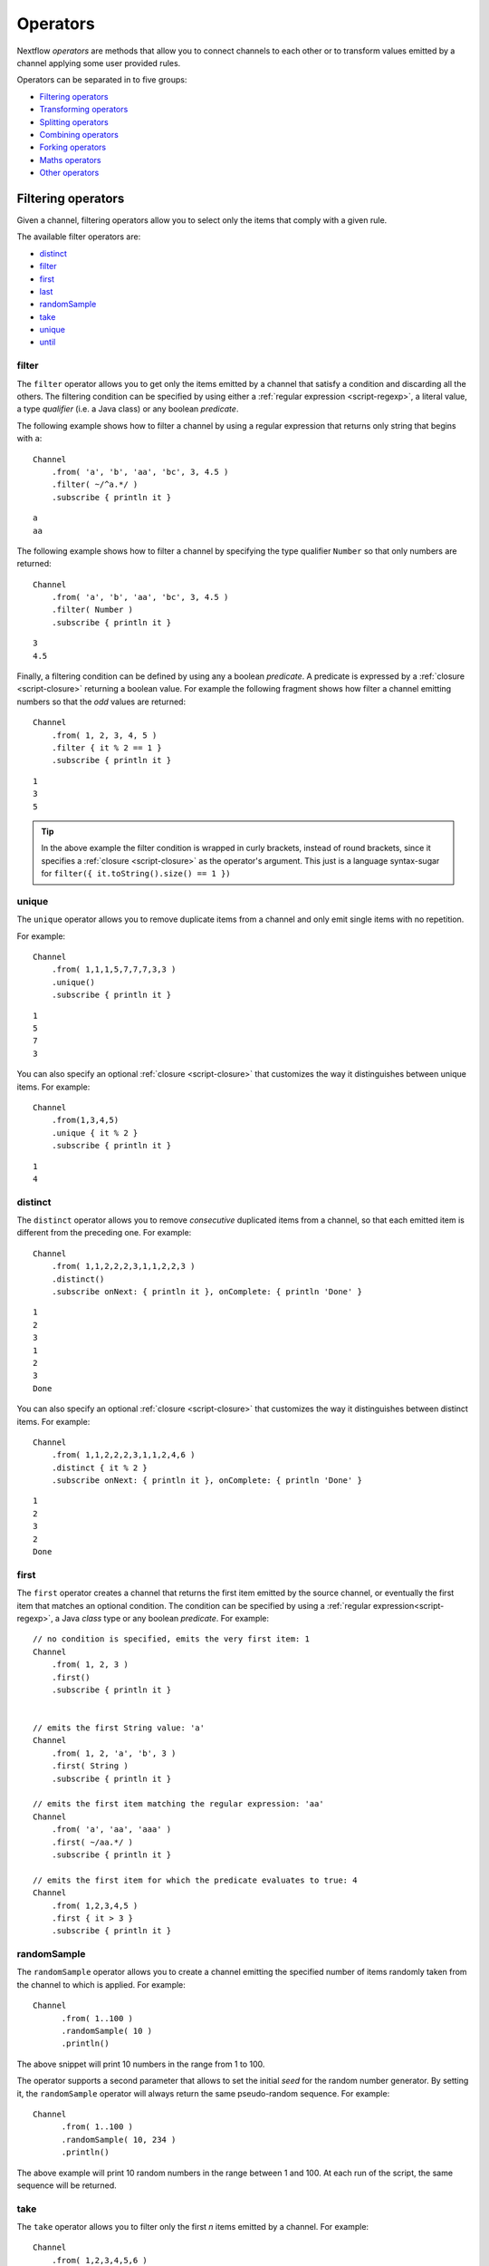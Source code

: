 .. _operator-page:

*******************
Operators
*******************

Nextflow `operators` are methods that allow you to connect channels to each other or to transform values
emitted by a channel applying some user provided rules.

Operators can be separated in to five groups:

* `Filtering operators`_
* `Transforming operators`_
* `Splitting operators`_
* `Combining operators`_
* `Forking operators`_
* `Maths operators`_
* `Other operators`_


Filtering operators
===================

Given a channel, filtering operators allow you to select only the items that comply with a given rule.

The available filter operators are:

* `distinct`_
* `filter`_
* `first`_
* `last`_
* `randomSample`_
* `take`_
* `unique`_
* `until`_

filter
---------

The ``filter`` operator allows you to get only the items emitted by a channel that satisfy a condition and discarding
all the others. The filtering condition can be specified by using either a :ref:`regular expression <script-regexp>`,
a literal value, a type `qualifier` (i.e. a Java class) or any boolean `predicate`.

The following example shows how to filter a channel by using a regular expression that returns only string that
begins with ``a``::

    Channel
        .from( 'a', 'b', 'aa', 'bc', 3, 4.5 )
        .filter( ~/^a.*/ )
        .subscribe { println it }

::

    a
    aa


The following example shows how to filter a channel by specifying the type qualifier ``Number`` so that only numbers
are returned::

    Channel
        .from( 'a', 'b', 'aa', 'bc', 3, 4.5 )
        .filter( Number )
        .subscribe { println it }

::

    3
    4.5




Finally, a filtering condition can be defined by using any a boolean `predicate`. A predicate is expressed by
a :ref:`closure <script-closure>` returning a boolean value. For example the following fragment shows how filter
a channel emitting numbers so that the `odd` values are returned::

    Channel
        .from( 1, 2, 3, 4, 5 )
        .filter { it % 2 == 1 }
        .subscribe { println it }

::

    1
    3
    5


.. tip:: In the above example the filter condition is wrapped in curly brackets,
  instead of round brackets, since it specifies a :ref:`closure <script-closure>` as the operator's argument.
  This just is a language syntax-sugar for ``filter({ it.toString().size() == 1 })``




unique
---------

The ``unique`` operator allows you to remove duplicate items from a channel and only emit single items with no repetition.

For example::

    Channel
        .from( 1,1,1,5,7,7,7,3,3 )
        .unique()
        .subscribe { println it }

::

    1
    5
    7
    3


You can also specify an optional :ref:`closure <script-closure>` that customizes the way it distinguishes between unique items.
For example::

    Channel
        .from(1,3,4,5)
        .unique { it % 2 }
        .subscribe { println it }

::

    1
    4


distinct
-----------

The ``distinct`` operator allows you to remove `consecutive` duplicated items from a channel, so that each emitted item
is different from the preceding one. For example::


    Channel
        .from( 1,1,2,2,2,3,1,1,2,2,3 )
        .distinct()
        .subscribe onNext: { println it }, onComplete: { println 'Done' }

::

    1
    2
    3
    1
    2
    3
    Done



You can also specify an optional :ref:`closure <script-closure>` that customizes the way it distinguishes between distinct items.
For example::

    Channel
        .from( 1,1,2,2,2,3,1,1,2,4,6 )
        .distinct { it % 2 }
        .subscribe onNext: { println it }, onComplete: { println 'Done' }


::

    1
    2
    3
    2
    Done



first
--------

The ``first`` operator creates a channel that returns the first item emitted by the source channel, or eventually
the first item that matches an optional condition. The condition can be specified by using a :ref:`regular expression<script-regexp>`,
a Java `class` type or any boolean `predicate`. For example::


    // no condition is specified, emits the very first item: 1
    Channel
        .from( 1, 2, 3 )
        .first()
        .subscribe { println it }


    // emits the first String value: 'a'
    Channel
        .from( 1, 2, 'a', 'b', 3 )
        .first( String )
        .subscribe { println it }

    // emits the first item matching the regular expression: 'aa'
    Channel
        .from( 'a', 'aa', 'aaa' )
        .first( ~/aa.*/ )
        .subscribe { println it }

    // emits the first item for which the predicate evaluates to true: 4
    Channel
        .from( 1,2,3,4,5 )
        .first { it > 3 }
        .subscribe { println it }


randomSample
------------

The ``randomSample`` operator allows you to create a channel emitting the specified number of items randomly taken
from the channel to which is applied. For example::

  Channel
        .from( 1..100 )
        .randomSample( 10 )
        .println()

The above snippet will print 10 numbers in the range from 1 to 100.

The operator supports a second parameter that allows to set the initial `seed` for the random number generator.
By setting it, the ``randomSample`` operator will always return the same pseudo-random sequence. For example::

  Channel
        .from( 1..100 )
        .randomSample( 10, 234 )
        .println()

The above example will print 10 random numbers in the range between 1 and 100. At each run of the script, the same 
sequence will be returned.

take
-------

The ``take`` operator allows you to filter only the first `n` items emitted by a channel. For example::

    Channel
        .from( 1,2,3,4,5,6 )
        .take( 3 )
        .subscribe onNext: { println it }, onComplete: { println 'Done' }

::

    1
    2
    3
    Done

.. note:: By specifying the value ``-1`` the operator takes all values.

See also `until`_.

last
-------

The ``last`` operator creates a channel that only returns the last item emitted by the source channel. For example::

    Channel
        .from( 1,2,3,4,5,6 )
        .last()
        .subscribe { println it }

::

    6


until
-----

The ``until`` operator creates a channel that returns the items emitted by the source channel and stop when
the condition specified is verified. For example::

  Channel
      .from( 3,2,1,5,1,5 )
      .until{ it==5 }
      .println()

::

  3
  2
  1

See also `take`_. 

Transforming operators
======================

Transforming operators are used to transform the items emitted by a channel to new values.

These operators are:

* `buffer`_
* `collate`_
* `collect`_
* `flatten`_
* `flatMap`_
* `groupBy`_
* `groupTuple`_
* `map`_
* `reduce`_
* `toList`_
* `toSortedList`_
* `transpose`_

map
------

The ``map`` operator applies a function of your choosing to every item emitted by a channel, and 
returns the items so obtained as a new channel. The function applied is called the `mapping` function 
and is expressed with a :ref:`closure <script-closure>` as shown in the example below::

    Channel
        .from( 1, 2, 3, 4, 5 )
        .map { it * it }
        .subscribe onNext: { println it }, onComplete: { println 'Done' }

::

    1
    4
    9
    16
    25
    Done


.. _operator-flatmap:

flatMap
----------

The ``flatMap`` operator applies a function of your choosing to every item emitted by a channel, and
returns the items so obtained as a new channel. Whenever the `mapping` function returns a list of items,
this list is flattened so that each single item is emitted on its own.  

For example::

    // create a channel of numbers
    numbers = Channel.from( 1, 2, 3 )

    // map each number to a tuple (array), which items are emitted separately
    results = numbers.flatMap { n -> [ n*2, n*3 ] }

    // print the final results
    results.subscribe onNext: { println it }, onComplete: { println 'Done' }

::

    2
    3
    4
    6
    6
    9
    Done


Associative arrays are handled in the same way, so that each array entry is emitted as a single `key-value` item. For example::

    Channel.from ( 1, 2, 3 )
           .flatMap { it -> [ number: it, square: it*it ] }
           .subscribe { println it.key + ': ' + it.value }

::

    number: 1
    square: 1
    number: 2
    square: 4
    number: 3
    square: 9


reduce
---------

The ``reduce`` operator applies a function of your choosing to every item emitted by a channel.
Each time this function is invoked it takes two parameters: firstly the `i-th` emitted item
and secondly the result of the previous invocation of the function itself. The result is 
passed on to the next function call, along with the `i+1 th` item, until all the items are 
processed.

Finally, the ``reduce`` operator emits the result of the last invocation of your function 
as the sole output.

For example::

    Channel
        .from( 1, 2, 3, 4, 5 )
        .reduce { a, b -> println "a: $a b: $b"; return a+b }
        .subscribe { println "result = $it" }


It prints the following output::

	a: 1	b: 2
	a: 3	b: 3
	a: 6	b: 4
	a: 10	b: 5
	result = 15


.. note:: In a common usage scenario the first function parameter is used as an `accumulator` and
  the second parameter represents the `i-th` item to be processed.

Optionally you can specify a `seed` value in order to initialise the accumulator parameter
as shown below::

    myChannel.reduce( seedValue ) {  a, b -> ... }



groupBy
----------

The ``groupBy`` operator collects the values emitted by the source channel grouping them together using a `mapping`
function that associates each item with a key. When finished, it emits an associative
array that maps each key to the set of items identified by that key.  

For example::

    Channel
    	.from('hello','ciao','hola', 'hi', 'bonjour')
    	.groupBy { String str -> str[0] } 
    	.subscribe { println it }

:: 

    [ b:['bonjour'], c:['ciao'], h:['hello','hola','hi'] ]
    

The `mapping` function is an optional parameter. When omitted the values are grouped 
following these rules: 

* Any value of type ``Map`` is associated with the value of its first entry, or ``null`` when the map itself is empty.
* Any value of type ``Map.Entry`` is associated with the value of its ``key`` attribute.
* Any value of type ``Collection`` or ``Array`` is associated with its first entry.
* For any other value, the value itself is used as a key.

groupTuple
-----------

The ``groupTuple`` operator collects tuples (or lists) of values emitted by the source channel grouping together the
elements that share the same key. Finally it emits a new tuple object for each distinct key collected.

In other words transform a sequence of tuple like *(K, V, W, ..)* into a new channel emitting a sequence of
*(K, list(V), list(W), ..)*

For example::

   Channel
        .from( [1,'A'], [1,'B'], [2,'C'], [3, 'B'], [1,'C'], [2, 'A'], [3, 'D'] )
        .groupTuple()
        .subscribe { println it }

It prints::

    [1, [A, B, C]]
    [2, [C, A]]
    [3, [B, D]]

By default the first entry in the tuple is used a the grouping key. A different key can be chosen by using the
``by`` parameter and specifying the index of entry to be used as key (the index is zero-based). For example::

   Channel
        .from( [1,'A'], [1,'B'], [2,'C'], [3, 'B'], [1,'C'], [2, 'A'], [3, 'D'] )
        .groupTuple(by: 1)
        .subscribe { println it }

Grouping by the second value in each tuple the result is::

    [[1, 2], A]
    [[1, 3], B]
    [[2, 1], C]
    [[3], D]


Available parameters:

=========== ============================
Field       Description
=========== ============================
by          The index (zero based) of the element to be used as grouping key.
            A key composed by multiple elements can be defined specifying a list of indices e.g. ``by: [0,2]``
sort        Defines the sorting criteria for the grouped items. See below for available sorting options.
size        The number of items the grouped list(s) has to contain. When the specified size is reached, the tuple is emitted.
remainder   When ``false`` incomplete tuples (i.e. with less than `size` grouped items)
            are discarded (default). When ``true`` incomplete tuples are emitted as the ending emission. Only valid when a ``size`` parameter
            is specified.
=========== ============================

Sorting options:

=============== ========================
Sort            Description
=============== ========================
false           No sorting is applied (default).
true            Order the grouped items by the item natural ordering i.e. numerical for number, lexicographic for string, etc. See http://docs.oracle.com/javase/tutorial/collections/interfaces/order.html
hash            Order the grouped items by the hash number associated to each entry.
deep            Similar to the previous, but the hash number is created on actual entries content e.g. when the item is a file the hash is created on the actual file content.
`custom`        A custom sorting criteria can be specified by using either a :ref:`Closure <script-closure>` or a `Comparator <http://docs.oracle.com/javase/7/docs/api/java/util/Comparator.html>`_ object.
=============== ========================



buffer
---------

The ``buffer`` operator gathers the items emitted by the source channel into subsets and emits these subsets separately.


There are a number of ways you can regulate how ``buffer`` gathers the items from
the source channel into subsets:

* ``buffer( closingCondition )``: starts to collect the items emitted by the channel into 
  a subset until the `closing condition` is verified. After that the subset is emitted 
  to the resulting channel and new items are gathered into a new subset. The process is repeated 
  until the last value in the source channel is sent. The ``closingCondition`` can be specified 
  either as a :ref:`regular expression <script-regexp>`, a Java class, a literal value, or a `boolean predicate`
  that has to be satisfied. For example::
  
    Channel
        .from( 1,2,3,1,2,3 ) 
        .buffer { it == 2 } 
        .subscribe {  println it }

    // emitted values
    [1,2]
    [3,1,2]
  
  

* ``buffer( openingCondition, closingCondition )``: starts to gather the items emitted by the channel 
  as soon as one of the them verify the `opening condition` and it continues until there is one item
  which verify the `closing condition`. After that the subset is emitted and it continues applying the 
  described logic until the last channel item is emitted.
  Both conditions can be defined either as a :ref:`regular expression <script-regexp>`, a literal value,
  a Java class, or a `boolean predicate` that need to be satisfied. For example:: 
 
    Channel
        .from( 1,2,3,4,5,1,2,3,4,5,1,2 ) 
        .buffer( 2, 4 ) 
        .subscribe {  println it }

    // emits bundles starting with '2' and ending with'4'
    [2,3,4]
    [2,3,4]      
  

* ``buffer( size: n )``: transform the source channel in such a way that it emits tuples 
  made up of ``n`` elements. An incomplete tuple is discarded. For example::

    Channel
        .from( 1,2,3,1,2,3,1 ) 
        .buffer( size: 2 )
        .subscribe {  println it }
        
    // emitted values 
    [1, 2]
    [3, 1]
    [2, 3]

If you want to emit the last items in a tuple containing less than ``n`` elements, simply 
add the parameter ``remainder`` specifying ``true``, for example::

    Channel
        .from( 1,2,3,1,2,3,1 )
        .buffer( size: 2, remainder: true )
        .subscribe {  println it }

    // emitted values
    [1, 2]
    [3, 1]
    [2, 3]
    [1]



* ``buffer( size: n, skip: m )``: as in the previous example, it emits tuples containing ``n`` elements, 
  but skips `m` values before starting to collect the values for the next tuple (including the first emission). For example::

    Channel
        .from( 1,2,3,4,5,1,2,3,4,5,1,2 ) 
        .buffer( size:3, skip:2 )
        .subscribe {  println it }
        
    // emitted values 
    [3, 4, 5]
    [3, 4, 5]

If you want to emit the remaining items in a tuple containing less than ``n`` elements, simply
add the parameter ``remainder`` specifying ``true``, as shown in the previous example.

See also: `collate`_ operator.


collate
---------

The ``collate`` operator transforms a channel in such a way that the emitted values are grouped in tuples containing `n` items. For example::

    Channel
        .from(1,2,3,1,2,3,1)
        .collate( 3 )
        .subscribe { println it }

::

        [1, 2, 3]
        [1, 2, 3]
        [1]

As shown in the above example the last tuple may be incomplete e.g. contain less elements than the specified size.
If you want to avoid this, specify ``false`` as the second parameter. For example::

    Channel
        .from(1,2,3,1,2,3,1)
        .collate( 3, false )
        .subscribe { println it }

::

        [1, 2, 3]
        [1, 2, 3]


A second version of the ``collate`` operator allows you to specify, after the `size`, the `step` by which elements
are collected in tuples. For example::

    Channel
      .from(1,2,3,4)
      .collate( 3, 1 )
      .subscribe { println it }

::

    [1, 2, 3]
    [2, 3, 4]
    [3, 4]
    [4]

As before, if you don't want to emit the last items which do not complete a tuple, specify ``false`` as the third parameter.


See also: `buffer`_ operator.

collect
-------

The ``collect`` operator collects all the items emitted by a channel to a ``List`` and return
the resulting object as a sole emission. For example::

    Channel
        .from( 1, 2, 3, 4 )
        .collect()
        .println()

    # outputs
    [1,2,3,4]

An optional :ref:`closure <script-closure>` can be specified to transform each item before adding it to the resulting list.
For example::

    Channel
        .from( 'hello', 'ciao', 'bonjour' )
        .collect { it.length() }
        .println()

    # outputs
    [5,4,7]

.. Available parameters:
..
.. =========== ============================
.. Field       Description
.. =========== ============================
.. flat        When ``true`` nested list structures are normalised and their items are added to the resulting list object (default: ``true``).
.. sort        When ``true`` the items in the resulting list are sorted by their natural ordering. It is possible to provide a custom ordering criteria by using either a :ref:`closure <script-closure>` or a `Comparator <https://docs.oracle.com/javase/8/docs/api/java/util/Comparator.html>`_ object (default: ``false``).
.. =========== ============================

See also: `toList`_ and `toSortedList`_ operator.

flatten
----------

The ``flatten`` operator transforms a channel in such a way that every item of type ``Collection`` or ``Array``
is flattened so that each single entry is emitted separately by the resulting channel. For example::

    Channel
    	.from( [1,[2,3]], 4, [5,[6]] )
    	.flatten()
    	.subscribe { println it }

:: 
    
    1
    2
    3
    4
    5
    6
    
    
See also: `flatMap`_ operator.



toList
---------

The ``toList`` operator collects all the items emitted by a channel to a ``List`` object
and emits the resulting collection as a single item. For example::

    Channel
    	.from( 1, 2, 3, 4 )
    	.toList() 
    	.subscribe onNext: { println it }, onComplete: 'Done'
    	
::
 
    [1,2,3,4]
    Done

See also: `collect`_ operator.

toSortedList
---------------


The ``toSortedList`` operator collects all the items emitted by a channel to a ``List`` object where they are sorted
and emits the resulting collection as a single item. For example::

    Channel
    	.from( 3, 2, 1, 4 )
    	.toSortedList()
    	.subscribe onNext: { println it }, onComplete: 'Done'

::

    [1,2,3,4]
    Done

You may also pass a comparator closure as an argument to the ``toSortedList`` operator to customize the sorting criteria.  For example, to sort by the second element of a tuple in descending order::

    Channel
        .from( ["homer", 5], ["bart", 2], ["lisa", 10], ["marge", 3], ["maggie", 7])
        .toSortedList( { a, b -> b[1] <=> a[1] } )
        .view()

::

   [[lisa, 10], [maggie, 7], [homer, 5], [marge, 3], [bart, 2]]

See also: `collect`_ operator.

transpose
---------

The ``transpose`` operator transforms a channel in such a way that the emitted items are the result of a transposition
of all tuple elements in each item. For example::

    Channel.from([
       ['a', ['p', 'q'], ['u','v'] ],
       ['b', ['s', 't'], ['x','y'] ]
       ])
       .transpose()
       .println()

The above snippet prints::

    [a, p, u]
    [a, q, v]
    [b, s, x]
    [b, t, y]


Available parameters:

=========== ============================
Field       Description
=========== ============================
by          The index (zero based) of the element to be transposed.
            Multiple elements can be defined specifying as list of indices e.g. ``by: [0,2]``
remainder   When ``false`` incomplete tuples are discarded (default). When ``true`` incomplete tuples are emitted
            containing a `null` in place of a missing element.
=========== ============================


Splitting operators
====================

These operators are used to split items emitted by channels into chunks that can be processed by downstream
operators or processes.

The available splitting operators are:

* `splitCsv`_
* `splitFasta`_
* `splitFastq`_
* `splitText`_


splitCsv
---------

The ``splitCsv`` operator allows you to parse text items emitted by a channel, that are formatted using the
`CSV format <http://en.wikipedia.org/wiki/Comma-separated_values>`_, and split them into records or group them into
list of records with a specified length.

In the simplest case just apply the ``splitCsv`` operator to a channel emitting a CSV formatted text files or
text entries. For example::

    Channel
        .from( 'alpha,beta,gamma\n10,20,30\n70,80,90' )
        .splitCsv()
        .subscribe { row ->
           println "${row[0]} - ${row[1]} - ${row[2]}"
        }

The above example shows hows CSV text is parsed and is split into single rows. Values can be accessed
by its column index in the row object.

When the CVS begins with a header line defining the columns names, you can specify the parameter ``header: true`` which
allows you to reference each value by its name, as shown in the following example::

    Channel
        .from( 'alpha,beta,gamma\n10,20,30\n70,80,90' )
        .splitCsv(header: true)
        .subscribe { row ->
           println "${row.alpha} - ${row.beta} - ${row.gamma}"
        }

It will print ::

 10 - 20 - 30
 70 - 80 - 90

Alternatively you can provide custom header names by specifying a the list of strings in the ``header`` parameter
as shown below::


    Channel
        .from( 'alpha,beta,gamma\n10,20,30\n70,80,90' )
        .splitCsv(header: ['col1', 'col2', 'col3'], skip: 1 )
        .subscribe { row ->
           println "${row.col1} - ${row.col2} - ${row.col3}"
        }


Available parameters:

=========== ============================
Field       Description
=========== ============================
by          The number of rows in each `chunk`
sep         The character used to separate the values (default: ``,``)
quote       Values may be quoted by single or double quote characters.
header      When ``true`` the first line is used as columns names. Alternatively it can be used to provide the list of columns names.
charset     Parse the content by using the specified charset e.g. ``UTF-8``
strip       Removes leading and trailing blanks from values (default: ``false``)
skip        Number of lines since the file beginning to ignore when parsing the CSV content.
limit       Limits the number of retrieved records for each file to the specified value.
decompress  When ``true`` decompress the content using the GZIP format before processing it (note: files whose name ends with ``.gz`` extension are decompressed automatically)
elem        The index of the element to split when the operator is applied to a channel emitting list/tuple objects (default: first file object or first element)
=========== ============================


splitFasta
------------

The ``splitFasta`` operator allows you to split the entries emitted by a channel, that are formatted using the
`FASTA format <http://en.wikipedia.org/wiki/FASTA_format>`_. It returns a channel which emits text item
for each sequence in the received FASTA content.

The number of sequences in each text chunk produced by the ``splitFasta`` operator can be set by using
the ``by`` parameter. The following example shows how to read a FASTA file and split it into chunks containing 10 sequences
each::

   Channel
        .fromPath('misc/sample.fa')
        .splitFasta( by: 10 )
        .subscribe { print it }

.. warning:: By default chunks are kept in memory. When splitting big files specify the parameter ``file: true`` to save the
  chunks into files in order to not incur in a ``OutOfMemoryException``. See the available parameter table below for details.

A second version of the ``splitFasta`` operator allows you to split a FASTA content into record objects, instead
of text chunks. A record object contains a set of fields that let you access and manipulate the FASTA sequence
information with ease.


In order to split a FASTA content into record objects, simply use the ``record`` parameter specifying the map of
required the fields, as shown in the example below::

   Channel
        .fromPath('misc/sample.fa')
        .splitFasta( record: [id: true, seqString: true ])
        .filter { record -> record.id =~ /^ENST0.*/ }
        .subscribe { record -> println record.seqString }


.. note:: In this example, the file ``misc/sample.fa`` is split into records containing the ``id`` and the ``seqString`` fields
  (i.e. the sequence id and the sequence data). The following ``filter`` operator only keeps the sequences which ID
  starts with the ``ENST0`` prefix, finally the sequence content is printed by using the ``subscribe`` operator.

Available parameters:

=========== ============================
Field       Description
=========== ============================
by          Defines the number of sequences in each `chunk` (default: ``1``)
size        Defines the size in memory units of the expected chunks eg. `1.MB`.
limit       Limits the number of retrieved sequences for each file to the specified value.
record      Parse each entry in the FASTA file as record objects (see following table for accepted values)
charset     Parse the content by using the specified charset e.g. ``UTF-8``
compress    When ``true`` resulting file chunks are GZIP compressed. The ``.gz`` suffix is automatically added to chunk file names.
decompress  When ``true``, decompress the content using the GZIP format before processing it (note: files whose name ends with ``.gz`` extension are decompressed automatically)
file        When ``true`` saves each split to a file. Use a string instead of ``true`` value to create split files with a specific name (split index number is automatically added). Finally, set this attribute to an existing directory, in order to save the split files into the specified folder.
elem        The index of the element to split when the operator is applied to a channel emitting list/tuple objects (default: first file object or first element)
=========== ============================


The following fields are available when using the ``record`` parameter:

=========== ============================
Field       Description
=========== ============================
id          The FASTA sequence identifier i.e. the word following the ``>`` symbol up to the first `blank` or `newline` character
header      The first line in a FASTA sequence without the ``>`` character
desc        The text in the FASTA header following the ID value
text        The complete FASTA sequence including the header
seqString   The sequence data as a single line string i.e. containing no `newline` characters
sequence    The sequence data as a multi-line string (always ending with a `newline` character)
width       Define the length of a single line when the ``sequence`` field is used, after that the sequence data continues on a new line.
=========== ============================



splitFastq
----------

The ``splitFastq`` operator allows you to split the entries emitted by a channel, that are formatted using the
`FASTQ format <http://en.wikipedia.org/wiki/FASTQ_format>`_. It returns a channel which emits a text chunk
for each sequence in the received item.

The number of sequences in each text chunk produced by the ``splitFastq`` operator is defined by the
parameter ``by``. The following example shows you how to read a FASTQ file and split it into chunks containing 10
sequences each::

   Channel
        .fromPath('misc/sample.fastq')
        .splitFastq( by: 10 )
        .println()


.. warning:: By default chunks are kept in memory. When splitting big files specify the parameter ``file: true`` to save the
  chunks into files in order to not incur in a ``OutOfMemoryException``. See the available parameter table below for details.


A second version of the ``splitFastq`` operator allows you to split a FASTQ formatted content into record objects,
instead of text chunks. A record object contains a set of fields that let you access and manipulate the FASTQ sequence
data with ease.

In order to split FASTQ sequences into record objects simply use the ``record`` parameter specifying the map of
the required fields, or just specify ``record: true`` as in the example shown below::

   Channel
        .fromPath('misc/sample.fastq')
        .splitFastq( record: true )
        .println { record -> record.readHeader }


Finally the ``splitFastq`` operator is able to split paired-end read pair FASTQ files. It must be applied to a channel
which emits tuples containing at least two elements that are the files to be splitted. For example::

    Channel
        .fromFilePairs('/my/data/SRR*_{1,2}.fastq', flat:true)
        .splitFastq(by: 100_000, pe:true, file:true)
        .println()


.. note:: The ``fromFilePairs`` requires the ``flat:true`` option to have the file pairs as separate elements
  in the produced tuples.

.. warning:: This operator assumes that the order of the PE reads correspond with each other and both files contain
  the same number of reads.


Available parameters:

=========== ============================
Field       Description
=========== ============================
by          Defines the number of *reads* in each `chunk` (default: ``1``)
pe          When ``true`` splits paired-end read files, therefore items emitted by the source channel must be tuples in which at least two elements are the read-pair files to be splitted.
limit       Limits the number of retrieved *reads* for each file to the specified value.
record      Parse each entry in the FASTQ file as record objects (see following table for accepted values)
charset     Parse the content by using the specified charset e.g. ``UTF-8``
compress    When ``true`` resulting file chunks are GZIP compressed. The ``.gz`` suffix is automatically added to chunk file names.
decompress  When ``true`` decompress the content using the GZIP format before processing it (note: files whose name ends with ``.gz`` extension are decompressed automatically)
file        When ``true`` saves each split to a file. Use a string instead of ``true`` value to create split files with a specific name (split index number is automatically added). Finally, set this attribute to an existing directory, in order to save the split files into the specified folder.
elem        The index of the element to split when the operator is applied to a channel emitting list/tuple objects (default: first file object or first element)
=========== ============================

The following fields are available when using the ``record`` parameter:

=============== ============================
Field           Description
=============== ============================
readHeader      Sequence header (without the ``@`` prefix)
readString      The raw sequence data
qualityHeader   Base quality header (it may be empty)
qualityString   Quality values for the sequence
=============== ============================

splitText
----------

The ``splitText`` operator allows you to split multi-line strings or text file items, emitted by a source channel
into chunks containing `n` lines, which will be emitted by the resulting channel.

For example::

   Channel
        .fromPath('/some/path/*.txt')
        .splitText()
        .subscribe { print it }


It splits the content of the files with suffix ``.txt``, and prints it line by line.

By default the ``splitText`` operator splits each item into chunks of one line. You can define the number of lines in each chunk by using
the parameter ``by``, as shown in the following example::


   Channel
        .fromPath('/some/path/*.txt')
        .splitText( by: 10 )
        .subscribe {
            print it;
            print "--- end of the chunk ---\n"
        }


An optional :ref:`closure <script-closure>` can be specified in order to `transform` the text chunks produced by the operator.
The following example shows how to split text files into chunks of 10 lines and transform them to capital letters::

     Channel
        .fromPath('/some/path/*.txt')
        .splitText( by: 10 ) { it.toUpperCase() }
        .subscribe { print it }


.. note:: Text chunks returned by the operator ``splitText`` are always terminated by a ``newline`` character.


Available parameters:

=========== ============================
Field       Description
=========== ============================
by          Defines the number of lines in each `chunk` (default: ``1``)
limit       Limits the number of retrieved lines for each file to the specified value.
charset     Parse the content by using the specified charset e.g. ``UTF-8``
compress    When ``true`` resulting file chunks are GZIP compressed. The ``.gz`` suffix is automatically added to chunk file names.
decompress  When ``true``, decompress the content using the GZIP format before processing it (note: files whose name ends with ``.gz`` extension are decompressed automatically)
file        When ``true`` saves each split to a file. Use a string instead of ``true`` value to create split files with a specific name (split index number is automatically added). Finally, set this attribute to an existing directory, in oder to save the split files into the specified folder.
elem        The index of the element to split when the operator is applied to a channel emitting list/tuple objects (default: first file object or first element)
=========== ============================


Combining operators
=====================

The combining operators are:

* `cross`_
* `collectFile`_
* `combine`_
* `concat`_
* `into`_
* `join`_
* `merge`_
* `mix`_
* `phase`_
* `spread`_
* `tap`_

.. _operator-into:

into
-------

The ``into`` operator connects a source channel to two or more target channels in such a way the values emitted by
the source channel are copied to the target channels. For example::

   Channel
        .from( 'a', 'b', 'c' )
        .into{ foo; bar }

    foo.println{ "Foo emit: " + it }
    bar.println{ "Bar emit: " + it }

::

    Foo emit: a
    Foo emit: b
    Foo emit: c
    Bar emit: a
    Bar emit: b
    Bar emit: c

.. note:: Note the use in this example of curly brackets and the ``;`` as channel names separator. This is needed
  because the actual parameter of ``into`` is a :ref:`closure <script-closure>` which defines the target channels
  to which the source one is connected.

A second version of the ``into`` operator takes an integer `n` as an argument and returns
a list of `n` channels, each of which emits a copy of the items that were emitted by the
source channel. For example::


    (foo, bar) = Channel.from( 'a','b','c').into(2)
    foo.println{ "Foo emit: " + it }
    bar.println{ "Bar emit: " + it }


.. note:: The above example takes advantage of the :ref:`multiple assignment <script-multiple-assignment>` syntax
  in order to assign two variables at once using the list of channels returned by the ``into`` operator.

See also `tap`_ and `separate`_ operators.


tap
------

The ``tap`` operator combines the functions of `into`_ and `separate`_ operators in such a way that
it connects two channels, copying the values from the source into the `tapped` channel. At the same
time it splits the source channel into a newly created channel that is returned by the operator itself.

The ``tap`` can be useful in certain scenarios where you may be required to concatenate multiple operations,
as in the following example::


    log1 = Channel.create().subscribe { println "Log 1: $it" }  
    log2 = Channel.create().subscribe { println "Log 2: $it" }
  
    Channel
        .from ( 'a', 'b', 'c' ) 
  	    .tap( log1 ) 
  	    .map { it * 2 }
  	    .tap( log2 ) 
  	    .subscribe { println "Result: $it" }

:: 

    Log 1: a
    Log 1: b
    Log 1: c

    Log 2: aa
    Log 2: bb
    Log 2: cc

    Result: aa
    Result: bb
    Result: cc

The ``tap`` operator also allows the target channel to be specified by using a closure. The advantage of this syntax
is that you won't need to previously create the target channel, because it is created implicitly by the operator itself.

Using the closure syntax the above example can be rewritten as shown below::

    Channel
        .from ( 'a', 'b', 'c' )
  	    .tap { log1 }
  	    .map { it * 2 }
  	    .tap { log2 }
  	    .subscribe { println "Result: $it" }


    log1.subscribe { println "Log 1: $it" }
    log2.subscribe { println "Log 2: $it" }

See also `into`_ and `separate`_ operators.

.. _operator-join:

join
-----

The ``join`` operator creates a channel that joins together the items emitted by two channels for which exits
a matching key. The key is defined, by default, as the first element in each item emitted.

For example::

  left = Channel.from(['X', 1], ['Y', 2], ['Z', 3], ['P', 7])
  right= Channel.from(['Z', 6], ['Y', 5], ['X', 4])
  left.join(right).println()

The resulting channel emits::

  [Z, 3, 6]
  [Y, 2, 5]
  [X, 1, 4]

The `index` of a different matching element can be specified by using the ``by`` parameter.

The ``join`` operator can emit all the pairs that are incomplete, i.e. the items for which a matching element
is missing, by specifying the optional parameter ``remainder`` as shown below::

    left = Channel.from(['X', 1], ['Y', 2], ['Z', 3], ['P', 7])
    right= Channel.from(['Z', 6], ['Y', 5], ['X', 4])
    left.join(right, remainder: true).println()

The above example prints::

    [Y, 2, 5]
    [Z, 3, 6]
    [X, 1, 4]
    [P, 7, null]


The following parameters can be used with the ``join`` operator:

=============== ========================
Name            Description
=============== ========================
by              The index (zero based) of the element to be used as grouping key.
                A key composed by multiple elements can be defined specifying a list of indices e.g. ``by: [0,2]``
remainder       When ``false`` incomplete tuples (i.e. with less than `size` grouped items)
                are discarded (default). When ``true`` incomplete tuples are emitted as the ending emission.
=============== ========================


.. _operator-merge:

merge
--------

The ``merge`` operator lets you join items emitted by two (or more) channels into a new channel.

For example the following code merges two channels together, one which emits a series of odd integers
and the other which emits a series of even integers::

    odds  = Channel.from([1, 3, 5, 7, 9]);
    evens = Channel.from([2, 4, 6]);

    odds
        .merge( evens )
        .println()

::

    [1, 2]
    [3, 4]
    [5, 6]

An option closure can be provide to customise the items emitted by the resulting merged channel. For example::

    odds  = Channel.from([1, 3, 5, 7, 9]);
    evens = Channel.from([2, 4, 6]);

    odds
        .merge( evens ) { a, b -> tuple(b*b, a) }
        .println()


mix
------

The ``mix`` operator combines the items emitted by two (or more) channels into a single channel.


For example::

        c1 = Channel.from( 1,2,3 )
        c2 = Channel.from( 'a','b' )
        c3 = Channel.from( 'z' )

        c1 .mix(c2,c3)
           .subscribe onNext: { println it }, onComplete: { println 'Done' }

::

        1
        2
        3
        'a'
        'b'
        'z'

.. note:: The items emitted by the resulting mixed channel may appear in any order,
  regardless of which source channel they came from. Thus, the following example
  it could be a possible result of the above example as well.

::

          'z'
          1
          'a'
          2
          'b'
          3


.. _operator-phase:

phase
--------

.. warning:: This operator is deprecated. Use the `join`_ operator instead.

The ``phase`` operator creates a channel that synchronizes the values emitted by two other channels,
in such a way that it emits pairs of items that have a matching key.

The key is defined, by default, as the first entry in an array, a list or map object,
or the value itself for any other data type.

For example::

        ch1 = Channel.from( 1,2,3 )
        ch2 = Channel.from( 1,0,0,2,7,8,9,3 )
        ch1 .phase(ch2) .subscribe { println it }

It prints::

    [1,1]
    [2,2]
    [3,3]


Optionally, a mapping function can be specified in order to provide a custom rule to associate an item to a key,
as shown in the following example::


    ch1 = Channel.from( [sequence: 'aaaaaa', id: 1], [sequence: 'bbbbbb', id: 2] )
    ch2 = Channel.from( [val: 'zzzz', id: 3], [val: 'xxxxx', id: 1], [val: 'yyyyy', id: 2])
    ch1 .phase(ch2) { it -> it.id } .subscribe { println it }


It prints::

    [[sequence:aaaaaa, id:1], [val:xxxxx, id:1]]
    [[sequence:bbbbbb, id:2], [val:yyyyy, id:2]]


Finally, the ``phase`` operator can emit all the pairs that are incomplete, i.e. the items for which a matching element
is missing, by specifying the optional parameter ``remainder`` as shown below::

        ch1 = Channel.from( 1,0,0,2,5,3 )
        ch2 = Channel.from( 1,2,3,4 )
        ch1 .phase(ch2, remainder: true) .subscribe { println it }

It prints::

    [1, 1]
    [2, 2]
    [3, 3]
    [0, null]
    [0, null]
    [5, null]
    [null, 4]

See also `join`_ operator.

.. _operator-cross:

cross
-------

The ``cross`` operators allows you to combine the items of two channels in such a way that
the items of the source channel are emitted along with the items emitted by the target channel 
for which they have a matching key.  

The key is defined, by default, as the first entry in an array, a list or map object,
or the value itself for any other data type. For example:: 

	source = Channel.from( [1, 'alpha'], [2, 'beta'] )
	target = Channel.from( [1, 'x'], [1, 'y'], [1, 'z'], [2,'p'], [2,'q'], [2,'t'] )

	source.cross(target).subscribe { println it }

It will output:: 

	[ [1, alpha], [1, x] ]
	[ [1, alpha], [1, y] ]
	[ [1, alpha], [1, z] ]
	[ [2, beta],  [2, p] ]
	[ [2, beta],  [2, q] ]
	[ [2, beta],  [2, t] ]

The above example shows how the items emitted by the source channels are associated to the ones
emitted by the target channel (on the right) having the same key. 

There are two important caveats when using the ``cross`` operator:

	#. The operator is not `reflexive`, i.e. the result of ``a.cross(b)`` is different from ``b.cross(a)`` 
	#. The source channel should emits items for which there's no key repetition i.e. the emitted 
	   items have an unique key identifier. 

Optionally, a mapping function can be specified in order to provide a custom rule to associate an item to a key,
in a similar manner as shown for the `phase`_ operator.

collectFile
-----------

The ``collectFile`` operator allows you to gather the items emitted by a channel and save them to one or more files.
The operator returns a new channel that emits the collected file(s).

In the simplest case, just specify the name of a file where the entries have to be stored. For example::

    Channel
        .from('alpha', 'beta', 'gamma')
        .collectFile(name: 'sample.txt', newLine: true)
        .subscribe {
            println "Entries are saved to file: $it"
            println "File content is: ${it.text}"
        }



A second version of the ``collectFile`` operator allows you to gather the items emitted by a channel and group them together
into files whose name can be defined by a dynamic criteria. The grouping criteria is specified by a :ref:`closure <script-closure>`
that must return a pair in which the first element defines the file name for the group and the second element the actual
value to be appended to that file. For example::

     Channel
        .from('Hola', 'Ciao', 'Hello', 'Bonjour', 'Halo')
        .collectFile() { item ->
            [ "${item[0]}.txt", item + '\n' ]
        }
        .subscribe {
            println "File ${it.name} contains:"
            println it.text
        }

It will print::

    File 'B.txt' contains:
    Bonjour

    File 'C.txt' contains:
    Ciao

    File 'H.txt' contains:
    Halo
    Hola
    Hello


.. tip:: When the items emitted by the source channel are files, the grouping criteria can be omitted. In this case
  the items content will be grouped in file(s) having the same name as the source items.


The following parameters can be used with the ``collectFile`` operator:

=============== ========================
Name            Description
=============== ========================
keepHeader      Prepend the resulting file with the header fetched in the first collected file. The header size (ie. lines) can be specified by using the ``size`` parameter (default: ``false``).
name            Name of the file where all received values are stored.
newLine         Appends a ``newline`` character automatically after each entry (default: ``false``).
seed            A value or a map of values used to initialise the files content.
skip            Skip the first `n` lines eg. ``skip: 1``.
sort            Defines sorting criteria of content in resulting file(s). See below for sorting options.
storeDir        Folder where the resulting file(s) are be stored.
tempDir         Folder where temporary files, used by the collecting process, are stored.
=============== ========================

.. note:: The file content is sorted in such a way that it does not depend on the order on which
    entries have been added to it, this guarantees that it is consistent (i.e. do not change) across different executions
    with the same data.

The ordering of file's content can be defined by using the ``sort`` parameter. The following criteria
can be specified:

=============== ========================
Sort            Description
=============== ========================
false           Disable content sorting. Entries are appended as they are produced.
true            Order the content by the entries natural ordering i.e. numerical for number, lexicographic for string, etc. See http://docs.oracle.com/javase/tutorial/collections/interfaces/order.html
index           Order the content by the incremental index number assigned to each entry while they are collected.
hash            Order the content by the hash number associated to each entry (default)
deep            Similar to the previous, but the hash number is created on actual entries content e.g. when the entry is a file the hash is created on the actual file content.
`custom`        A custom sorting criteria can be specified by using either a :ref:`Closure <script-closure>` or a `Comparator <http://docs.oracle.com/javase/7/docs/api/java/util/Comparator.html>`_ object.
=============== ========================

For example the following snippet shows how sort the content of the result file alphabetically::

     Channel
        .from('Z'..'A')
        .collectFile(name:'result', sort: true, newLine: true)
        .subscribe {
            println it.text
        }

It will print::

        A
        B
        C
        :
        Z


The following example shows how use a `closure` to collect and sort all sequences in a FASTA file from shortest to longest::

    Channel
         .fromPath('/data/sequences.fa')
         .splitFasta( record: [id: true, sequence: true] )
         .collectFile( name:'result.fa', sort: { it.size() } )  {
            it.sequence
          }
         .subscribe { println it.text }


.. warning:: The ``collectFile`` operator to carry out its function need to store in a temporary folder that is
 automatically deleted on job completion. For performance reason this folder is allocated in the machine local storage,
 and it will require as much free space as are the data you are collecting. Optionally, an alternative temporary data
 folder can be specified by using the ``tempDir`` parameter.

.. _operator-combine:

combine
-------

The ``combine`` operator combines (cartesian product) the items emitted by two channels or by a channel and a ``Collection``
object (as right operand). For example::

    numbers = Channel.from(1,2,3)
    words = Channel.from('hello', 'ciao')
    numbers
        .combine(words)
        .println()

    # outputs
    [1, hello]
    [2, hello]
    [3, hello]
    [1, ciao]
    [2, ciao]
    [3, ciao]

A second version of the ``combine`` operator allows you to combine between them those items that share a common
matching key. The index of the key element is specified by using the ``by`` parameter (the index is zero-based,
multiple indexes can be specified with list a integers).
For example::

    left = Channel.from(['A',1], ['B',2], ['A',3])
    right = Channel.from(['B','x'], ['B','y'], ['A','z'], ['A', 'w'])

    left
        .combine(right, by: 0)
        .println()

    # outputs
    [A, 1, z]
    [A, 3, z]
    [A, 1, w]
    [A, 3, w]
    [B, 2, x]
    [B, 2, y]


See also `cross`_, `spread`_ and `phase`_.

.. _operator-concat:

concat
--------

The ``concat`` operator allows you to `concatenate` the items emitted by two or more channels to a new channel, in such
a way that the items emitted by the resulting channel are in same order as they were when specified as operator arguments.

In other words it guarantees that given any `n` channels, the concatenation channel emits the items proceeding from the channel `i+1 th`
only after `all` the items proceeding from the channel `i th` were emitted.

For example::

    a = Channel.from('a','b','c')
    b = Channel.from(1,2,3)
    c = Channel.from('p','q')

    c.concat( b, a ).subscribe { println it }

It will output::

    p
    q
    1
    2
    3
    a
    b
    c

.. _operator-spread:

spread
---------

.. warning:: This operator is deprecated. See `combine`_ instead.

The ``spread`` operator combines the items emitted by the source channel with all the values in an array
or a ``Collection`` object specified as the operator argument. For example::

    Channel
        .from(1,2,3)
        .spread(['a','b'])
        .subscribe onNext: { println it }, onComplete: { println 'Done' }

::

    [1, 'a']
    [1, 'b']
    [2, 'a']
    [2, 'b']
    [3, 'a']
    [3, 'b']
    Done




Forking operators
=================

The forking operators are:

* `choice`_
* `separate`_
* `route`_


choice
----------

The ``choice`` operator allows you to forward the items emitted by a source channel to two 
(or more) output channels, `choosing` one out of them at a time. 

The destination channel is selected by using a :ref:`closure <script-closure>` that must return the `index` number of the channel
where the item has to be sent. The first channel is identified by the index ``0``, the second as ``1`` and so on. 

The following example sends all string items beginning with ``Hello`` into ``queue1``, 
the others into ``queue2``  

::
  
    source = Channel.from 'Hello world', 'Hola', 'Hello John'
    queue1 = Channel.create()
    queue2 = Channel.create()

    source.choice( queue1, queue2 ) { a -> a =~ /^Hello.*/ ? 0 : 1 }

    queue1.subscribe { println it }



separate
------------

The ``separate`` operator lets you copy the items emitted by the source channel into multiple 
channels, which each of these can receive a `separate` version of the same item. 

The operator applies a `mapping function` of your choosing to every item emitted by the source channel.
This function must return a list of as many values as there are output channels. Each entry in the result 
list will be assigned to the output channel with the corresponding position index. For example:: 

    queue1 = Channel.create()
    queue2 = Channel.create()

    Channel
        .from ( 2,4,8 ) 
        .separate( queue1, queue2 ) { a -> [a+1, a*a] }

    queue1.subscribe { println "Channel 1: $it" }
    queue2.subscribe { println "Channel 2: $it" }
	
::

	Channel 1: 3
	Channel 2: 4
	Channel 1: 5
	Channel 2: 16
	Channel 2: 64
	Channel 1: 9


When the `mapping function` is omitted, the source channel must emit tuples of values. In this case the operator ``separate``
splits the tuple in such a way that the value `i-th` in a tuple is assigned to the target channel with the corresponding position index.
For example::


     alpha = Channel.create()
     delta = Channel.create()

     Channel
        .from([1,2], ['a','b'], ['p','q'])
        .separate( alpha, delta )

     alpha.subscribe { println "first : $it" }
     delta.subscribe { println "second: $it" }

It will output::

        first : 1
        first : a
        first : p
        second: 2
        second: b
        second: q

A second version of the ``separate`` operator takes an integer `n` as an argument and returns a list of `n` channels,
each of which gets a value from the corresponding element in the list returned by the closure as explained above.
For example::	

    source = Channel.from(1,2,3)
    (queue1, queue2, queue3) = source.separate(3) { a -> [a, a+1, a*a] }

    queue1.subscribe { println "Queue 1 > $it" }
    queue2.subscribe { println "Queue 2 > $it" }
    queue3.subscribe { println "Queue 3 > $it" }

The output will look like the following fragment::

    Queue 1 > 1
    Queue 1 > 2
    Queue 1 > 3
    Queue 2 > 2
    Queue 2 > 3
    Queue 2 > 4
    Queue 3 > 1
    Queue 3 > 4
    Queue 3 > 9


.. warning:: In the above example, please note that since the ``subscribe`` operator is asynchronous,
  the output of ``channel2`` and ``channel3`` can be printed before the content of ``channel1``.

.. note:: The above example takes advantage of the :ref:`multiple assignment <script-multiple-assignment>` syntax
  in order to assign two variables at once using the list of channels returned by the ``separate`` operator.



See also: `into`_, `choice`_ and `map`_ operators.


route
-----

.. warning:: This operator is deprecated. It will be removed in a future release.

The ``route`` operator allows you to forward the items emitted by the source channel 
to a channel which is associated with the item's key. 

The channel's keys are specified by using a map parameter as the operator argument, 
that associates each channel with a key identifier. 

The item's key is defined, by default, as the first entry in an array, a list or map object,
or the value itself for any other data type.

Optionally, a mapping function can be specified as a parameter in order to provide a custom 
rule to associate an item with a key, as shown in the example below::

    r1 = Channel.create()
    r2 = Channel.create()
    r3 = Channel.create()
	
    Channel
        .from('hello','ciao','hola', 'hi', 'x', 'bonjour')
        .route ( b: r1, c: r2, h: r3 ) { it[0] }

	r3.subscribe { println it }        

:: 

	hello
	hola
	hi

In the above example all the string items starting with the letter ``b`` are copied to the 
channel ``r1``, the items that begin with ``c`` to the channel ``r2`` and the ones beginning
with ``h`` are copied to the channel ``r3``. Other items eventually existing are discarded. 
 

See also: `into`_, `choice`_  and `separate`_ operators.


Maths operators
================

This section talks about operators that performs maths operations on channels.

The maths operators are:

* `count`_
* `countBy`_
* `min`_
* `max`_
* `sum`_
* `toInteger`_


count
--------

The ``count`` operator creates a channel that emits a single item: a number that represents the total number of
items emitted by the source channel. For example:: 

        Channel
            .from(9,1,7,5)
            .count()
            .subscribe { println it }
        // -> 4


An optional parameter can be provided in order to select which items are to be counted. 
The selection criteria can be specified either as a :ref:`regular expression <script-regexp>`, 
a literal value, a Java class, or a `boolean predicate` that needs to be satisfied. For example::


        Channel
            .from(4,1,7,1,1)
            .count(1)
            .subscribe { println it }
         // -> 3

        Channel
            .from('a','c','c','q','b')
            .count ( ~/c/ )
            .subscribe { println it }
        // -> 2
        
        Channel
            .from('a','c','c','q','b')
            .count { it <= 'c' }
            .subscribe { println it }
        // -> 4


countBy
----------

The ``countBy`` operator creates a channel which emits an associative array (i.e. ``Map`` object) 
that counts the occurrences of the emitted items in the source channel having the same key. 
For example::

    Channel
        .from( 'x', 'y', 'x', 'x', 'z', 'y' )
        .countBy()
        .subscribe { println it }

::

    [x:3, y:2, z:1]


An optional grouping criteria can be specified by using a :ref:`closure <script-closure>` 
that associates each item with the grouping key. For example::


    Channel
        .from( 'hola', 'hello', 'ciao', 'bonjour', 'halo' )
        .countBy { it[0] }
        .subscribe { println it }


::

    [h:3, c:1, b:1]



min
------

The ``min`` operator waits until the source channel completes, and then emits the item that has the lowest value.
For example::

    Channel
        .from( 8, 6, 2, 5 )
        .min()
        .subscribe { println "Min value is $it" }

::

  Min value is 2

An optional :ref:`closure <script-closure>` parameter can be specified in order to provide 
a function that returns the value to be compared. The example below shows how to find the string 
item that has the minimum length:: 

    Channel
    	.from("hello","hi","hey")
    	.min { it.size() } 
    	.subscribe {  println it }

::

	 "hi"

Alternatively it is possible to specify a comparator function i.e. a :ref:`closure <script-closure>`
taking two parameters that represent two emitted items to be compared. For example:: 


    Channel
    	.from("hello","hi","hey")
    	.min { a,b -> a.size() <=> b.size() } 
    	.subscribe {  println it }



max
------

The ``max`` operator waits until the source channel completes, and then emits the item that has the greatest value.
For example::

    Channel
        .from( 8, 6, 2, 5 )
        .min()
        .subscribe { println "Max value is $it" }

::

  Max value is 8


An optional :ref:`closure <script-closure>` parameter can be specified in order to provide 
a function that returns the value to be compared. The example below shows how to find the string 
item that has the maximum length:: 

    Channel
    	.from("hello","hi","hey")
    	.max { it.size() } 
    	.subscribe {  println it }

::

	 "hello"

Alternatively it is possible to specify a comparator function i.e. a :ref:`closure <script-closure>`
taking two parameters that represent two emitted items to be compared. For example:: 


    Channel
    	.from("hello","hi","hey")
    	.max { a,b -> a.size() <=> b.size() } 
    	.subscribe {  println it }



sum
------

The ``sum`` operator creates a channel that emits the sum of all the items emitted by the channel itself.
For example::

    Channel
        .from( 8, 6, 2, 5 )
        .sum()
        .subscribe { println "The sum is $it" }

::

    The sum is 21


An optional :ref:`closure <script-closure>` parameter can be specified in order to provide 
a function that, given an item, returns the value to be summed. For example:: 

	Channel
		.from( 4, 1, 7, 5 )
		.sum { it * it } 
		.subscribe {  println "Square: $it" } 

::

	Square: 91



toInteger
---------

The ``toInteger`` operator allows you to convert the string values emitted by a channel to ``Integer`` values. For
example::

    Channel
        .from( '1', '7', '12' )
        .toInteger()
        .sum()
        .println()



Other operators
========================

* `close`_
* `dump`_
* `ifEmpty`_
* `print`_
* `println`_
* `set`_
* `view`_

.. _operator-dump:

dump
----

The ``dump`` operator prints the items emitted by the channel to which is applied only when the option
``-dump-channels`` is specified on the ``run`` command line, otherwise it is ignored.

This is useful to enable the debugging of one or more channel content on-demand by using a command line option
instead of modifying your script code.

An optional ``tag`` parameter allows you to select which channel to dump. For example::

    Channel
        .from(1,2,3)
        .map { it+1 }
        .dump(tag:'foo')

    Channel
        .from(1,2,3)
        .map { it^2 }
        .dump(tag: 'bar')


Then you will be able to specify the tag ``foo`` or ``bar`` as an argument of the ``-dump-channels`` option to print
either the content of the first or the second channel. Multiple tag names can be specified separating them with a ``,``
character.


.. _operator-set:

set
----

The ``set`` operator assigns the channel to a variable whose name is specified as a closure parameter.
For example::

    Channel.from(10,20,30).set { my_channel }

This is semantically equivalent to the following assignment::

    my_channel = Channel.from(10,20,30)

However the ``set`` operator is more idiomatic in Nextflow scripting, since it can be used at the end
of a chain of operator transformations, thus resulting in a more fluent and readable operation.

.. _operator-ifempty:

ifEmpty
--------

The ``ifEmpty`` operator creates a channel which emits a default value, specified as the operator parameter, when the channel to which
is applied is *empty* i.e. doesn't emit any value. Otherwise it will emit the same sequence of entries as the original channel.

Thus, the following example prints::

    Channel .from(1,2,3) .ifEmpty('Hello') .println()

    1
    2
    3





Instead, this one prints::

    Channel.empty().ifEmpty('Hello') .println()

    Hello

The ``ifEmpty`` value parameter can be defined with a :ref:`closure <script-closure>`. In this case the result value of the closure evaluation
will be emitted when the empty condition is satisfied.

See also: :ref:`channel-empty` method.

.. _operator-print:

print
------

The ``print`` operator prints the items emitted by a channel to the standard output.
An optional :ref:`closure <script-closure>` parameter can be specified to customise how items are printed.
For example::

  Channel
        .from('foo', 'bar', 'baz', 'qux')
        .print { it.toUpperCase() + ' ' }

It prints::

    FOO BAR BAZ QUX

See also: `println`_ and `view`_.

.. _operator-println:

println
--------

The ``println`` operator prints the items emitted by a channel to the console standard output appending
a *new line* character to each of them. For example::

  Channel
        .from('foo', 'bar', 'baz', 'qux')
        .println()

It prints::

        foo
        bar
        baz
        qux


An optional closure parameter can be specified to customise how items are printed. For example::

  Channel
        .from('foo', 'bar', 'baz', 'qux')
        .println { "~ $it" }


It prints::

        ~ foo
        ~ bar
        ~ baz
        ~ qux

See also: `print`_ and `view`_.

.. _operator-view:

view
------

The ``view`` operator prints the items emitted by a channel to the console standard output. For example::

    Channel.from(1,2,3).view()

    1
    2
    3

Each item is printed on a separate line unless otherwise specified by using the ``newLine: false`` optional parameter.

How the channel items are printed can be controlled by using an optional closure parameter. The closure it must return
the actual value of the item being to be printed::

    Channel.from(1,2,3)
            .map { it -> [it, it*it] }
            .view { num, sqr -> "Square of: $num is $sqr" }

It prints::

    Square of: 1 is 1
    Square of: 2 is 4
    Square of: 3 is 9


.. note:: Both the *view* and `print`_ (or `println`_) operators consume them items emitted by the source channel to which they
    are applied. However, the main difference between them is that the former returns a newly create channel whose content
    is identical to the source one. This allows the *view* operator to be chained like other operators.

.. _operator-close:

close
------

The ``close`` operator sends a termination signal over the channel, causing downstream processes or operators to stop.
In a common usage scenario channels are closed automatically by Nextflow, so you won't need to use this operator explicitly.

See also: :ref:`channel-empty` factory method.
